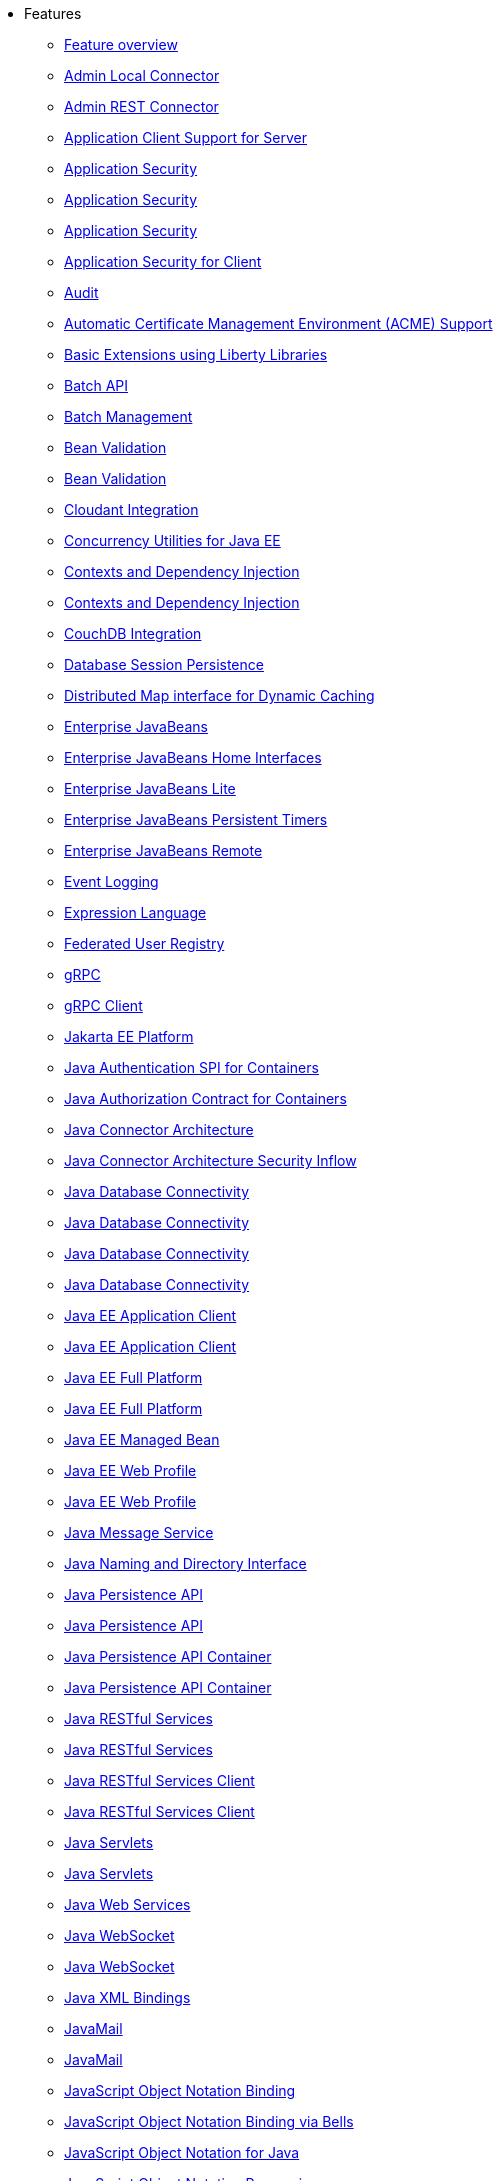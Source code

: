 * Features
  ** xref:feature/feature-overview.adoc[Feature overview]
  ** xref:feature/localConnector-1.0.adoc[Admin Local Connector]
  ** xref:feature/restConnector-2.0.adoc[Admin REST Connector]
  ** xref:feature/appClientSupport-1.0.adoc[Application Client Support for Server]
  ** xref:feature/appSecurity-1.0.adoc[Application Security]
  ** xref:feature/appSecurity-2.0.adoc[Application Security]
  ** xref:feature/appSecurity-3.0.adoc[Application Security]
  ** xref:feature/appSecurityClient-1.0.adoc[Application Security for Client]
  ** xref:feature/audit-1.0.adoc[Audit]
  ** xref:feature/acmeCA-2.0.adoc[Automatic Certificate Management Environment (ACME) Support]
  ** xref:feature/bells-1.0.adoc[Basic Extensions using Liberty Libraries]
  ** xref:feature/batch-1.0.adoc[Batch API]
  ** xref:feature/batchManagement-1.0.adoc[Batch Management]
  ** xref:feature/beanValidation-1.1.adoc[Bean Validation]
  ** xref:feature/beanValidation-2.0.adoc[Bean Validation]
  ** xref:feature/cloudant-1.0.adoc[Cloudant Integration]
  ** xref:feature/concurrent-1.0.adoc[Concurrency Utilities for Java EE]
  ** xref:feature/cdi-1.2.adoc[Contexts and Dependency Injection]
  ** xref:feature/cdi-2.0.adoc[Contexts and Dependency Injection]
  ** xref:feature/couchdb-1.0.adoc[CouchDB Integration]
  ** xref:feature/sessionDatabase-1.0.adoc[Database Session Persistence]
  ** xref:feature/distributedMap-1.0.adoc[Distributed Map interface for Dynamic Caching]
  ** xref:feature/ejb-3.2.adoc[Enterprise JavaBeans]
  ** xref:feature/ejbHome-3.2.adoc[Enterprise JavaBeans Home Interfaces]
  ** xref:feature/ejbLite-3.2.adoc[Enterprise JavaBeans Lite]
  ** xref:feature/ejbPersistentTimer-3.2.adoc[Enterprise JavaBeans Persistent Timers]
  ** xref:feature/ejbRemote-3.2.adoc[Enterprise JavaBeans Remote]
  ** xref:feature/eventLogging-1.0.adoc[Event Logging]
  ** xref:feature/el-3.0.adoc[Expression Language]
  ** xref:feature/federatedRegistry-1.0.adoc[Federated User Registry]
  ** xref:feature/grpc-1.0.adoc[gRPC]
  ** xref:feature/grpcClient-1.0.adoc[gRPC Client]
  ** xref:feature/jakartaee-8.0.adoc[Jakarta EE Platform]
  ** xref:feature/jaspic-1.1.adoc[Java Authentication SPI for Containers]
  ** xref:feature/jacc-1.5.adoc[Java Authorization Contract for Containers]
  ** xref:feature/jca-1.7.adoc[Java Connector Architecture]
  ** xref:feature/jcaInboundSecurity-1.0.adoc[Java Connector Architecture Security Inflow]
  ** xref:feature/jdbc-4.0.adoc[Java Database Connectivity]
  ** xref:feature/jdbc-4.1.adoc[Java Database Connectivity]
  ** xref:feature/jdbc-4.2.adoc[Java Database Connectivity]
  ** xref:feature/jdbc-4.3.adoc[Java Database Connectivity]
  ** xref:feature/javaeeClient-7.0.adoc[Java EE Application Client]
  ** xref:feature/javaeeClient-8.0.adoc[Java EE Application Client]
  ** xref:feature/javaee-7.0.adoc[Java EE Full Platform]
  ** xref:feature/javaee-8.0.adoc[Java EE Full Platform]
  ** xref:feature/managedBeans-1.0.adoc[Java EE Managed Bean]
  ** xref:feature/webProfile-7.0.adoc[Java EE Web Profile]
  ** xref:feature/webProfile-8.0.adoc[Java EE Web Profile]
  ** xref:feature/jms-2.0.adoc[Java Message Service]
  ** xref:feature/jndi-1.0.adoc[Java Naming and Directory Interface]
  ** xref:feature/jpa-2.1.adoc[Java Persistence API]
  ** xref:feature/jpa-2.2.adoc[Java Persistence API]
  ** xref:feature/jpaContainer-2.1.adoc[Java Persistence API Container]
  ** xref:feature/jpaContainer-2.2.adoc[Java Persistence API Container]
  ** xref:feature/jaxrs-2.0.adoc[Java RESTful Services]
  ** xref:feature/jaxrs-2.1.adoc[Java RESTful Services]
  ** xref:feature/jaxrsClient-2.0.adoc[Java RESTful Services Client]
  ** xref:feature/jaxrsClient-2.1.adoc[Java RESTful Services Client]
  ** xref:feature/servlet-3.1.adoc[Java Servlets]
  ** xref:feature/servlet-4.0.adoc[Java Servlets]
  ** xref:feature/jaxws-2.2.adoc[Java Web Services]
  ** xref:feature/websocket-1.0.adoc[Java WebSocket]
  ** xref:feature/websocket-1.1.adoc[Java WebSocket]
  ** xref:feature/jaxb-2.2.adoc[Java XML Bindings]
  ** xref:feature/javaMail-1.5.adoc[JavaMail]
  ** xref:feature/javaMail-1.6.adoc[JavaMail]
  ** xref:feature/jsonb-1.0.adoc[JavaScript Object Notation Binding]
  ** xref:feature/jsonbContainer-1.0.adoc[JavaScript Object Notation Binding via Bells]
  ** xref:feature/json-1.0.adoc[JavaScript Object Notation for Java]
  ** xref:feature/jsonp-1.0.adoc[JavaScript Object Notation Processing]
  ** xref:feature/jsonp-1.1.adoc[JavaScript Object Notation Processing]
  ** xref:feature/jsonpContainer-1.1.adoc[JavaScript Object Notation Processing via Bells]
  ** xref:feature/jsf-2.2.adoc[JavaServer Faces]
  ** xref:feature/jsf-2.3.adoc[JavaServer Faces]
  ** xref:feature/jsfContainer-2.2.adoc[JavaServer Faces Container]
  ** xref:feature/jsfContainer-2.3.adoc[JavaServer Faces Container]
  ** xref:feature/jsp-2.2.adoc[JavaServer Pages]
  ** xref:feature/jsp-2.3.adoc[JavaServer Pages]
  ** xref:feature/sessionCache-1.0.adoc[JCache Session Persistence]
  ** xref:feature/j2eeManagement-1.1.adoc[JEE Management]
  ** xref:feature/wasJmsClient-2.0.adoc[JMS Client for Message Server]
  ** xref:feature/jmsMdb-3.2.adoc[JMS Message-Driven Beans]
  ** xref:feature/jwt-1.0.adoc[JSON Web Token]
  ** xref:feature/jwtSso-1.0.adoc[JSON Web Token Single Sign-On]
  ** xref:feature/constrainedDelegation-1.0.adoc[Kerberos Constrained Delegation for SPNEGO]
  ** xref:feature/ldapRegistry-3.0.adoc[LDAP User Registry]
  ** xref:feature/kernel.adoc[Liberty Kernel]
  ** xref:feature/logstashCollector-1.0.adoc[Logstash Collector]
  ** xref:feature/wasJmsServer-1.0.adoc[Message Server]
  ** xref:feature/wasJmsSecurity-1.0.adoc[Message Server Security]
  ** xref:feature/mdb-3.2.adoc[Message-Driven Beans]
  ** xref:feature/microProfile-1.0.adoc[MicroProfile]
  ** xref:feature/microProfile-1.2.adoc[MicroProfile]
  ** xref:feature/microProfile-1.3.adoc[MicroProfile]
  ** xref:feature/microProfile-1.4.adoc[MicroProfile]
  ** xref:feature/microProfile-2.0.adoc[MicroProfile]
  ** xref:feature/microProfile-2.1.adoc[MicroProfile]
  ** xref:feature/microProfile-2.2.adoc[MicroProfile]
  ** xref:feature/microProfile-3.0.adoc[MicroProfile]
  ** xref:feature/microProfile-3.2.adoc[MicroProfile]
  ** xref:feature/microProfile-3.3.adoc[MicroProfile]
  ** xref:feature/mpConfig-1.1.adoc[MicroProfile Config]
  ** xref:feature/mpConfig-1.2.adoc[MicroProfile Config]
  ** xref:feature/mpConfig-1.3.adoc[MicroProfile Config]
  ** xref:feature/mpConfig-1.4.adoc[MicroProfile Config]
  ** xref:feature/mpContextPropagation-1.0.adoc[MicroProfile Context Propagation]
  ** xref:feature/mpFaultTolerance-1.0.adoc[MicroProfile Fault Tolerance]
  ** xref:feature/mpFaultTolerance-1.1.adoc[MicroProfile Fault Tolerance]
  ** xref:feature/mpFaultTolerance-2.0.adoc[MicroProfile Fault Tolerance]
  ** xref:feature/mpFaultTolerance-2.1.adoc[MicroProfile Fault Tolerance]
  ** xref:feature/mpGraphQL-1.0.adoc[MicroProfile GraphQL]
  ** xref:feature/mpHealth-1.0.adoc[MicroProfile Health]
  ** xref:feature/mpHealth-2.0.adoc[MicroProfile Health]
  ** xref:feature/mpHealth-2.1.adoc[MicroProfile Health]
  ** xref:feature/mpHealth-2.2.adoc[MicroProfile Health]
  ** xref:feature/mpJwt-1.0.adoc[MicroProfile JSON Web Token]
  ** xref:feature/mpJwt-1.1.adoc[MicroProfile JSON Web Token]
  ** xref:feature/mpMetrics-1.0.adoc[MicroProfile Metrics]
  ** xref:feature/mpMetrics-1.1.adoc[MicroProfile Metrics]
  ** xref:feature/mpMetrics-2.0.adoc[MicroProfile Metrics]
  ** xref:feature/mpMetrics-2.2.adoc[MicroProfile Metrics]
  ** xref:feature/mpMetrics-2.3.adoc[MicroProfile Metrics]
  ** xref:feature/mpOpenAPI-1.0.adoc[MicroProfile OpenAPI]
  ** xref:feature/mpOpenAPI-1.1.adoc[MicroProfile OpenAPI]
  ** xref:feature/mpOpenTracing-1.0.adoc[MicroProfile OpenTracing]
  ** xref:feature/mpOpenTracing-1.1.adoc[MicroProfile OpenTracing]
  ** xref:feature/mpOpenTracing-1.2.adoc[MicroProfile OpenTracing]
  ** xref:feature/mpOpenTracing-1.3.adoc[MicroProfile OpenTracing]
  ** xref:feature/mpReactiveMessaging-1.0.adoc[MicroProfile Reactive Messaging]
  ** xref:feature/mpReactiveStreams-1.0.adoc[MicroProfile Reactive Streams]
  ** xref:feature/mpRestClient-1.0.adoc[MicroProfile Rest Client]
  ** xref:feature/mpRestClient-1.1.adoc[MicroProfile Rest Client]
  ** xref:feature/mpRestClient-1.2.adoc[MicroProfile Rest Client]
  ** xref:feature/mpRestClient-1.3.adoc[MicroProfile Rest Client]
  ** xref:feature/mpRestClient-1.4.adoc[MicroProfile Rest Client]
  ** xref:feature/mongodb-2.0.adoc[MongoDB Integration]
  ** xref:feature/oauth-2.0.adoc[OAuth]
  ** xref:feature/openapi-3.1.adoc[OpenAPI]
  ** xref:feature/openid-2.0.adoc[OpenID]
  ** xref:feature/openidConnectClient-1.0.adoc[OpenID Connect Client]
  ** xref:feature/openidConnectServer-1.0.adoc[OpenID Connect Provider]
  ** xref:feature/opentracing-1.0.adoc[Opentracing]
  ** xref:feature/opentracing-1.1.adoc[Opentracing]
  ** xref:feature/opentracing-1.2.adoc[Opentracing]
  ** xref:feature/opentracing-1.3.adoc[Opentracing]
  ** xref:feature/osgiConsole-1.0.adoc[OSGi Debug Console]
  ** xref:feature/passwordUtilities-1.0.adoc[Password Utilities]
  ** xref:feature/monitor-1.0.adoc[Performance Monitoring]
  ** xref:feature/requestTiming-1.0.adoc[Request Timing]
  ** xref:feature/samlWeb-2.0.adoc[SAML Web Single Sign-On]
  ** xref:feature/ssl-1.0.adoc[Secure Socket Layer]
  ** xref:feature/spnego-1.0.adoc[Simple and Protected GSSAPI Negotiation Mechanism]
  ** xref:feature/sipServlet-1.1.adoc[SIP Servlet]
  ** xref:feature/socialLogin-1.0.adoc[Social Media Login]
  ** xref:feature/springBoot-1.5.adoc[Spring Boot Support]
  ** xref:feature/springBoot-2.0.adoc[Spring Boot Support]
  ** xref:feature/transportSecurity-1.0.adoc[Transport Security]
  ** xref:feature/webCache-1.0.adoc[Web Response Cache]
  ** xref:feature/wsSecurity-1.1.adoc[Web Service Security]
  ** xref:feature/wsAtomicTransaction-1.2.adoc[WS-AT Service]
  ** xref:feature/wsSecuritySaml-1.1.adoc[WSSecurity SAML]
